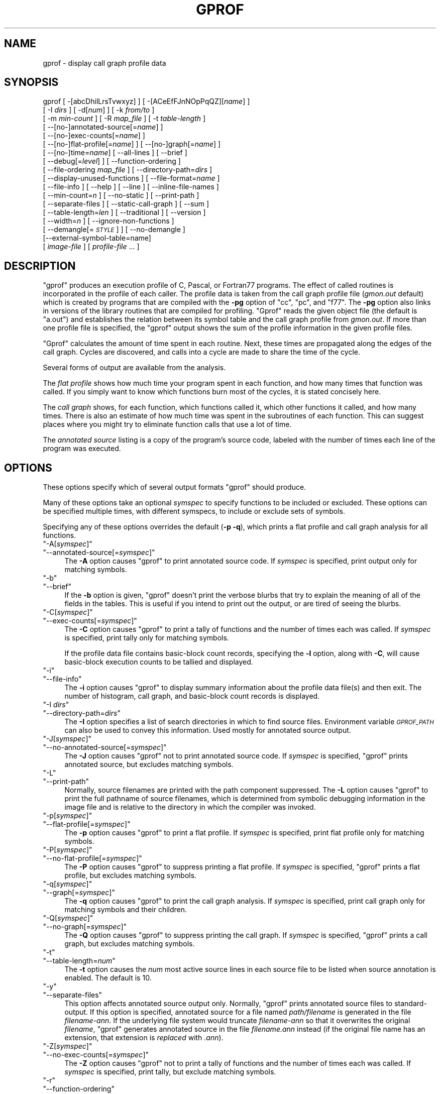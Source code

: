 .\" Automatically generated by Pod::Man 4.09 (Pod::Simple 3.35)
.\"
.\" Standard preamble:
.\" ========================================================================
.de Sp \" Vertical space (when we can't use .PP)
.if t .sp .5v
.if n .sp
..
.de Vb \" Begin verbatim text
.ft CW
.nf
.ne \\$1
..
.de Ve \" End verbatim text
.ft R
.fi
..
.\" Set up some character translations and predefined strings.  \*(-- will
.\" give an unbreakable dash, \*(PI will give pi, \*(L" will give a left
.\" double quote, and \*(R" will give a right double quote.  \*(C+ will
.\" give a nicer C++.  Capital omega is used to do unbreakable dashes and
.\" therefore won't be available.  \*(C` and \*(C' expand to `' in nroff,
.\" nothing in troff, for use with C<>.
.tr \(*W-
.ds C+ C\v'-.1v'\h'-1p'\s-2+\h'-1p'+\s0\v'.1v'\h'-1p'
.ie n \{\
.    ds -- \(*W-
.    ds PI pi
.    if (\n(.H=4u)&(1m=24u) .ds -- \(*W\h'-12u'\(*W\h'-12u'-\" diablo 10 pitch
.    if (\n(.H=4u)&(1m=20u) .ds -- \(*W\h'-12u'\(*W\h'-8u'-\"  diablo 12 pitch
.    ds L" ""
.    ds R" ""
.    ds C` ""
.    ds C' ""
'br\}
.el\{\
.    ds -- \|\(em\|
.    ds PI \(*p
.    ds L" ``
.    ds R" ''
.    ds C`
.    ds C'
'br\}
.\"
.\" Escape single quotes in literal strings from groff's Unicode transform.
.ie \n(.g .ds Aq \(aq
.el       .ds Aq '
.\"
.\" If the F register is >0, we'll generate index entries on stderr for
.\" titles (.TH), headers (.SH), subsections (.SS), items (.Ip), and index
.\" entries marked with X<> in POD.  Of course, you'll have to process the
.\" output yourself in some meaningful fashion.
.\"
.\" Avoid warning from groff about undefined register 'F'.
.de IX
..
.if !\nF .nr F 0
.if \nF>0 \{\
.    de IX
.    tm Index:\\$1\t\\n%\t"\\$2"
..
.    if !\nF==2 \{\
.        nr % 0
.        nr F 2
.    \}
.\}
.\"
.\" Accent mark definitions (@(#)ms.acc 1.5 88/02/08 SMI; from UCB 4.2).
.\" Fear.  Run.  Save yourself.  No user-serviceable parts.
.    \" fudge factors for nroff and troff
.if n \{\
.    ds #H 0
.    ds #V .8m
.    ds #F .3m
.    ds #[ \f1
.    ds #] \fP
.\}
.if t \{\
.    ds #H ((1u-(\\\\n(.fu%2u))*.13m)
.    ds #V .6m
.    ds #F 0
.    ds #[ \&
.    ds #] \&
.\}
.    \" simple accents for nroff and troff
.if n \{\
.    ds ' \&
.    ds ` \&
.    ds ^ \&
.    ds , \&
.    ds ~ ~
.    ds /
.\}
.if t \{\
.    ds ' \\k:\h'-(\\n(.wu*8/10-\*(#H)'\'\h"|\\n:u"
.    ds ` \\k:\h'-(\\n(.wu*8/10-\*(#H)'\`\h'|\\n:u'
.    ds ^ \\k:\h'-(\\n(.wu*10/11-\*(#H)'^\h'|\\n:u'
.    ds , \\k:\h'-(\\n(.wu*8/10)',\h'|\\n:u'
.    ds ~ \\k:\h'-(\\n(.wu-\*(#H-.1m)'~\h'|\\n:u'
.    ds / \\k:\h'-(\\n(.wu*8/10-\*(#H)'\z\(sl\h'|\\n:u'
.\}
.    \" troff and (daisy-wheel) nroff accents
.ds : \\k:\h'-(\\n(.wu*8/10-\*(#H+.1m+\*(#F)'\v'-\*(#V'\z.\h'.2m+\*(#F'.\h'|\\n:u'\v'\*(#V'
.ds 8 \h'\*(#H'\(*b\h'-\*(#H'
.ds o \\k:\h'-(\\n(.wu+\w'\(de'u-\*(#H)/2u'\v'-.3n'\*(#[\z\(de\v'.3n'\h'|\\n:u'\*(#]
.ds d- \h'\*(#H'\(pd\h'-\w'~'u'\v'-.25m'\f2\(hy\fP\v'.25m'\h'-\*(#H'
.ds D- D\\k:\h'-\w'D'u'\v'-.11m'\z\(hy\v'.11m'\h'|\\n:u'
.ds th \*(#[\v'.3m'\s+1I\s-1\v'-.3m'\h'-(\w'I'u*2/3)'\s-1o\s+1\*(#]
.ds Th \*(#[\s+2I\s-2\h'-\w'I'u*3/5'\v'-.3m'o\v'.3m'\*(#]
.ds ae a\h'-(\w'a'u*4/10)'e
.ds Ae A\h'-(\w'A'u*4/10)'E
.    \" corrections for vroff
.if v .ds ~ \\k:\h'-(\\n(.wu*9/10-\*(#H)'\s-2\u~\d\s+2\h'|\\n:u'
.if v .ds ^ \\k:\h'-(\\n(.wu*10/11-\*(#H)'\v'-.4m'^\v'.4m'\h'|\\n:u'
.    \" for low resolution devices (crt and lpr)
.if \n(.H>23 .if \n(.V>19 \
\{\
.    ds : e
.    ds 8 ss
.    ds o a
.    ds d- d\h'-1'\(ga
.    ds D- D\h'-1'\(hy
.    ds th \o'bp'
.    ds Th \o'LP'
.    ds ae ae
.    ds Ae AE
.\}
.rm #[ #] #H #V #F C
.\" ========================================================================
.\"
.IX Title "GPROF 1"
.TH GPROF 1 "2020-12-23" "binutils-2.32" "GNU"
.\" For nroff, turn off justification.  Always turn off hyphenation; it makes
.\" way too many mistakes in technical documents.
.if n .ad l
.nh
.SH "NAME"
gprof \- display call graph profile data
.SH "SYNOPSIS"
.IX Header "SYNOPSIS"
gprof [ \-[abcDhilLrsTvwxyz] ] [ \-[ACeEfFJnNOpPqQZ][\fIname\fR] ]
 [ \-I \fIdirs\fR ] [ \-d[\fInum\fR] ] [ \-k \fIfrom/to\fR ]
 [ \-m \fImin-count\fR ] [ \-R \fImap_file\fR ] [ \-t \fItable-length\fR ]
 [ \-\-[no\-]annotated\-source[=\fIname\fR] ]
 [ \-\-[no\-]exec\-counts[=\fIname\fR] ]
 [ \-\-[no\-]flat\-profile[=\fIname\fR] ] [ \-\-[no\-]graph[=\fIname\fR] ]
 [ \-\-[no\-]time=\fIname\fR] [ \-\-all\-lines ] [ \-\-brief ]
 [ \-\-debug[=\fIlevel\fR] ] [ \-\-function\-ordering ]
 [ \-\-file\-ordering \fImap_file\fR ] [ \-\-directory\-path=\fIdirs\fR ]
 [ \-\-display\-unused\-functions ] [ \-\-file\-format=\fIname\fR ]
 [ \-\-file\-info ] [ \-\-help ] [ \-\-line ] [ \-\-inline\-file\-names ]
 [ \-\-min\-count=\fIn\fR ] [ \-\-no\-static ] [ \-\-print\-path ]
 [ \-\-separate\-files ] [ \-\-static\-call\-graph ] [ \-\-sum ]
 [ \-\-table\-length=\fIlen\fR ] [ \-\-traditional ] [ \-\-version ]
 [ \-\-width=\fIn\fR ] [ \-\-ignore\-non\-functions ]
 [ \-\-demangle[=\fI\s-1STYLE\s0\fR] ] [ \-\-no\-demangle ]
 [\-\-external\-symbol\-table=name]
 [ \fIimage-file\fR ] [ \fIprofile-file\fR ... ]
.SH "DESCRIPTION"
.IX Header "DESCRIPTION"
\&\f(CW\*(C`gprof\*(C'\fR produces an execution profile of C, Pascal, or Fortran77
programs.  The effect of called routines is incorporated in the profile
of each caller.  The profile data is taken from the call graph profile file
(\fIgmon.out\fR default) which is created by programs
that are compiled with the \fB\-pg\fR option of
\&\f(CW\*(C`cc\*(C'\fR, \f(CW\*(C`pc\*(C'\fR, and \f(CW\*(C`f77\*(C'\fR.
The \fB\-pg\fR option also links in versions of the library routines
that are compiled for profiling.  \f(CW\*(C`Gprof\*(C'\fR reads the given object
file (the default is \f(CW\*(C`a.out\*(C'\fR) and establishes the relation between
its symbol table and the call graph profile from \fIgmon.out\fR.
If more than one profile file is specified, the \f(CW\*(C`gprof\*(C'\fR
output shows the sum of the profile information in the given profile files.
.PP
\&\f(CW\*(C`Gprof\*(C'\fR calculates the amount of time spent in each routine.
Next, these times are propagated along the edges of the call graph.
Cycles are discovered, and calls into a cycle are made to share the time
of the cycle.
.PP
Several forms of output are available from the analysis.
.PP
The \fIflat profile\fR shows how much time your program spent in each function,
and how many times that function was called.  If you simply want to know
which functions burn most of the cycles, it is stated concisely here.
.PP
The \fIcall graph\fR shows, for each function, which functions called it, which
other functions it called, and how many times.  There is also an estimate
of how much time was spent in the subroutines of each function.  This can
suggest places where you might try to eliminate function calls that use a
lot of time.
.PP
The \fIannotated source\fR listing is a copy of the program's
source code, labeled with the number of times each line of the
program was executed.
.SH "OPTIONS"
.IX Header "OPTIONS"
These options specify which of several output formats
\&\f(CW\*(C`gprof\*(C'\fR should produce.
.PP
Many of these options take an optional \fIsymspec\fR to specify
functions to be included or excluded.  These options can be
specified multiple times, with different symspecs, to include
or exclude sets of symbols.
.PP
Specifying any of these options overrides the default (\fB\-p \-q\fR),
which prints a flat profile and call graph analysis
for all functions.
.ie n .IP """\-A[\fIsymspec\fP]""" 4
.el .IP "\f(CW\-A[\f(CIsymspec\f(CW]\fR" 4
.IX Item "-A[symspec]"
.PD 0
.ie n .IP """\-\-annotated\-source[=\fIsymspec\fP]""" 4
.el .IP "\f(CW\-\-annotated\-source[=\f(CIsymspec\f(CW]\fR" 4
.IX Item "--annotated-source[=symspec]"
.PD
The \fB\-A\fR option causes \f(CW\*(C`gprof\*(C'\fR to print annotated source code.
If \fIsymspec\fR is specified, print output only for matching symbols.
.ie n .IP """\-b""" 4
.el .IP "\f(CW\-b\fR" 4
.IX Item "-b"
.PD 0
.ie n .IP """\-\-brief""" 4
.el .IP "\f(CW\-\-brief\fR" 4
.IX Item "--brief"
.PD
If the \fB\-b\fR option is given, \f(CW\*(C`gprof\*(C'\fR doesn't print the
verbose blurbs that try to explain the meaning of all of the fields in
the tables.  This is useful if you intend to print out the output, or
are tired of seeing the blurbs.
.ie n .IP """\-C[\fIsymspec\fP]""" 4
.el .IP "\f(CW\-C[\f(CIsymspec\f(CW]\fR" 4
.IX Item "-C[symspec]"
.PD 0
.ie n .IP """\-\-exec\-counts[=\fIsymspec\fP]""" 4
.el .IP "\f(CW\-\-exec\-counts[=\f(CIsymspec\f(CW]\fR" 4
.IX Item "--exec-counts[=symspec]"
.PD
The \fB\-C\fR option causes \f(CW\*(C`gprof\*(C'\fR to
print a tally of functions and the number of times each was called.
If \fIsymspec\fR is specified, print tally only for matching symbols.
.Sp
If the profile data file contains basic-block count records, specifying
the \fB\-l\fR option, along with \fB\-C\fR, will cause basic-block
execution counts to be tallied and displayed.
.ie n .IP """\-i""" 4
.el .IP "\f(CW\-i\fR" 4
.IX Item "-i"
.PD 0
.ie n .IP """\-\-file\-info""" 4
.el .IP "\f(CW\-\-file\-info\fR" 4
.IX Item "--file-info"
.PD
The \fB\-i\fR option causes \f(CW\*(C`gprof\*(C'\fR to display summary information
about the profile data file(s) and then exit.  The number of histogram,
call graph, and basic-block count records is displayed.
.ie n .IP """\-I \fIdirs\fP""" 4
.el .IP "\f(CW\-I \f(CIdirs\f(CW\fR" 4
.IX Item "-I dirs"
.PD 0
.ie n .IP """\-\-directory\-path=\fIdirs\fP""" 4
.el .IP "\f(CW\-\-directory\-path=\f(CIdirs\f(CW\fR" 4
.IX Item "--directory-path=dirs"
.PD
The \fB\-I\fR option specifies a list of search directories in
which to find source files.  Environment variable \fI\s-1GPROF_PATH\s0\fR
can also be used to convey this information.
Used mostly for annotated source output.
.ie n .IP """\-J[\fIsymspec\fP]""" 4
.el .IP "\f(CW\-J[\f(CIsymspec\f(CW]\fR" 4
.IX Item "-J[symspec]"
.PD 0
.ie n .IP """\-\-no\-annotated\-source[=\fIsymspec\fP]""" 4
.el .IP "\f(CW\-\-no\-annotated\-source[=\f(CIsymspec\f(CW]\fR" 4
.IX Item "--no-annotated-source[=symspec]"
.PD
The \fB\-J\fR option causes \f(CW\*(C`gprof\*(C'\fR not to
print annotated source code.
If \fIsymspec\fR is specified, \f(CW\*(C`gprof\*(C'\fR prints annotated source,
but excludes matching symbols.
.ie n .IP """\-L""" 4
.el .IP "\f(CW\-L\fR" 4
.IX Item "-L"
.PD 0
.ie n .IP """\-\-print\-path""" 4
.el .IP "\f(CW\-\-print\-path\fR" 4
.IX Item "--print-path"
.PD
Normally, source filenames are printed with the path
component suppressed.  The \fB\-L\fR option causes \f(CW\*(C`gprof\*(C'\fR
to print the full pathname of
source filenames, which is determined
from symbolic debugging information in the image file
and is relative to the directory in which the compiler
was invoked.
.ie n .IP """\-p[\fIsymspec\fP]""" 4
.el .IP "\f(CW\-p[\f(CIsymspec\f(CW]\fR" 4
.IX Item "-p[symspec]"
.PD 0
.ie n .IP """\-\-flat\-profile[=\fIsymspec\fP]""" 4
.el .IP "\f(CW\-\-flat\-profile[=\f(CIsymspec\f(CW]\fR" 4
.IX Item "--flat-profile[=symspec]"
.PD
The \fB\-p\fR option causes \f(CW\*(C`gprof\*(C'\fR to print a flat profile.
If \fIsymspec\fR is specified, print flat profile only for matching symbols.
.ie n .IP """\-P[\fIsymspec\fP]""" 4
.el .IP "\f(CW\-P[\f(CIsymspec\f(CW]\fR" 4
.IX Item "-P[symspec]"
.PD 0
.ie n .IP """\-\-no\-flat\-profile[=\fIsymspec\fP]""" 4
.el .IP "\f(CW\-\-no\-flat\-profile[=\f(CIsymspec\f(CW]\fR" 4
.IX Item "--no-flat-profile[=symspec]"
.PD
The \fB\-P\fR option causes \f(CW\*(C`gprof\*(C'\fR to suppress printing a flat profile.
If \fIsymspec\fR is specified, \f(CW\*(C`gprof\*(C'\fR prints a flat profile,
but excludes matching symbols.
.ie n .IP """\-q[\fIsymspec\fP]""" 4
.el .IP "\f(CW\-q[\f(CIsymspec\f(CW]\fR" 4
.IX Item "-q[symspec]"
.PD 0
.ie n .IP """\-\-graph[=\fIsymspec\fP]""" 4
.el .IP "\f(CW\-\-graph[=\f(CIsymspec\f(CW]\fR" 4
.IX Item "--graph[=symspec]"
.PD
The \fB\-q\fR option causes \f(CW\*(C`gprof\*(C'\fR to print the call graph analysis.
If \fIsymspec\fR is specified, print call graph only for matching symbols
and their children.
.ie n .IP """\-Q[\fIsymspec\fP]""" 4
.el .IP "\f(CW\-Q[\f(CIsymspec\f(CW]\fR" 4
.IX Item "-Q[symspec]"
.PD 0
.ie n .IP """\-\-no\-graph[=\fIsymspec\fP]""" 4
.el .IP "\f(CW\-\-no\-graph[=\f(CIsymspec\f(CW]\fR" 4
.IX Item "--no-graph[=symspec]"
.PD
The \fB\-Q\fR option causes \f(CW\*(C`gprof\*(C'\fR to suppress printing the
call graph.
If \fIsymspec\fR is specified, \f(CW\*(C`gprof\*(C'\fR prints a call graph,
but excludes matching symbols.
.ie n .IP """\-t""" 4
.el .IP "\f(CW\-t\fR" 4
.IX Item "-t"
.PD 0
.ie n .IP """\-\-table\-length=\fInum\fP""" 4
.el .IP "\f(CW\-\-table\-length=\f(CInum\f(CW\fR" 4
.IX Item "--table-length=num"
.PD
The \fB\-t\fR option causes the \fInum\fR most active source lines in
each source file to be listed when source annotation is enabled.  The
default is 10.
.ie n .IP """\-y""" 4
.el .IP "\f(CW\-y\fR" 4
.IX Item "-y"
.PD 0
.ie n .IP """\-\-separate\-files""" 4
.el .IP "\f(CW\-\-separate\-files\fR" 4
.IX Item "--separate-files"
.PD
This option affects annotated source output only.
Normally, \f(CW\*(C`gprof\*(C'\fR prints annotated source files
to standard-output.  If this option is specified,
annotated source for a file named \fIpath/\fIfilename\fI\fR
is generated in the file \fI\fIfilename\fI\-ann\fR.  If the underlying
file system would truncate \fI\fIfilename\fI\-ann\fR so that it
overwrites the original \fI\fIfilename\fI\fR, \f(CW\*(C`gprof\*(C'\fR generates
annotated source in the file \fI\fIfilename\fI.ann\fR instead (if the
original file name has an extension, that extension is \fIreplaced\fR
with \fI.ann\fR).
.ie n .IP """\-Z[\fIsymspec\fP]""" 4
.el .IP "\f(CW\-Z[\f(CIsymspec\f(CW]\fR" 4
.IX Item "-Z[symspec]"
.PD 0
.ie n .IP """\-\-no\-exec\-counts[=\fIsymspec\fP]""" 4
.el .IP "\f(CW\-\-no\-exec\-counts[=\f(CIsymspec\f(CW]\fR" 4
.IX Item "--no-exec-counts[=symspec]"
.PD
The \fB\-Z\fR option causes \f(CW\*(C`gprof\*(C'\fR not to
print a tally of functions and the number of times each was called.
If \fIsymspec\fR is specified, print tally, but exclude matching symbols.
.ie n .IP """\-r""" 4
.el .IP "\f(CW\-r\fR" 4
.IX Item "-r"
.PD 0
.ie n .IP """\-\-function\-ordering""" 4
.el .IP "\f(CW\-\-function\-ordering\fR" 4
.IX Item "--function-ordering"
.PD
The \fB\-\-function\-ordering\fR option causes \f(CW\*(C`gprof\*(C'\fR to print a
suggested function ordering for the program based on profiling data.
This option suggests an ordering which may improve paging, tlb and
cache behavior for the program on systems which support arbitrary
ordering of functions in an executable.
.Sp
The exact details of how to force the linker to place functions
in a particular order is system dependent and out of the scope of this
manual.
.ie n .IP """\-R \fImap_file\fP""" 4
.el .IP "\f(CW\-R \f(CImap_file\f(CW\fR" 4
.IX Item "-R map_file"
.PD 0
.ie n .IP """\-\-file\-ordering \fImap_file\fP""" 4
.el .IP "\f(CW\-\-file\-ordering \f(CImap_file\f(CW\fR" 4
.IX Item "--file-ordering map_file"
.PD
The \fB\-\-file\-ordering\fR option causes \f(CW\*(C`gprof\*(C'\fR to print a
suggested .o link line ordering for the program based on profiling data.
This option suggests an ordering which may improve paging, tlb and
cache behavior for the program on systems which do not support arbitrary
ordering of functions in an executable.
.Sp
Use of the \fB\-a\fR argument is highly recommended with this option.
.Sp
The \fImap_file\fR argument is a pathname to a file which provides
function name to object file mappings.  The format of the file is similar to
the output of the program \f(CW\*(C`nm\*(C'\fR.
.Sp
.Vb 8
\&        c\-parse.o:00000000 T yyparse
\&        c\-parse.o:00000004 C yyerrflag
\&        c\-lang.o:00000000 T maybe_objc_method_name
\&        c\-lang.o:00000000 T print_lang_statistics
\&        c\-lang.o:00000000 T recognize_objc_keyword
\&        c\-decl.o:00000000 T print_lang_identifier
\&        c\-decl.o:00000000 T print_lang_type
\&        ...
.Ve
.Sp
To create a \fImap_file\fR with \s-1GNU\s0 \f(CW\*(C`nm\*(C'\fR, type a command like
\&\f(CW\*(C`nm \-\-extern\-only \-\-defined\-only \-v \-\-print\-file\-name program\-name\*(C'\fR.
.ie n .IP """\-T""" 4
.el .IP "\f(CW\-T\fR" 4
.IX Item "-T"
.PD 0
.ie n .IP """\-\-traditional""" 4
.el .IP "\f(CW\-\-traditional\fR" 4
.IX Item "--traditional"
.PD
The \fB\-T\fR option causes \f(CW\*(C`gprof\*(C'\fR to print its output in
\&\*(L"traditional\*(R" \s-1BSD\s0 style.
.ie n .IP """\-w \fIwidth\fP""" 4
.el .IP "\f(CW\-w \f(CIwidth\f(CW\fR" 4
.IX Item "-w width"
.PD 0
.ie n .IP """\-\-width=\fIwidth\fP""" 4
.el .IP "\f(CW\-\-width=\f(CIwidth\f(CW\fR" 4
.IX Item "--width=width"
.PD
Sets width of output lines to \fIwidth\fR.
Currently only used when printing the function index at the bottom
of the call graph.
.ie n .IP """\-x""" 4
.el .IP "\f(CW\-x\fR" 4
.IX Item "-x"
.PD 0
.ie n .IP """\-\-all\-lines""" 4
.el .IP "\f(CW\-\-all\-lines\fR" 4
.IX Item "--all-lines"
.PD
This option affects annotated source output only.
By default, only the lines at the beginning of a basic-block
are annotated.  If this option is specified, every line in
a basic-block is annotated by repeating the annotation for the
first line.  This behavior is similar to \f(CW\*(C`tcov\*(C'\fR's \fB\-a\fR.
.ie n .IP """\-\-demangle[=\fIstyle\fP]""" 4
.el .IP "\f(CW\-\-demangle[=\f(CIstyle\f(CW]\fR" 4
.IX Item "--demangle[=style]"
.PD 0
.ie n .IP """\-\-no\-demangle""" 4
.el .IP "\f(CW\-\-no\-demangle\fR" 4
.IX Item "--no-demangle"
.PD
These options control whether \*(C+ symbol names should be demangled when
printing output.  The default is to demangle symbols.  The
\&\f(CW\*(C`\-\-no\-demangle\*(C'\fR option may be used to turn off demangling. Different
compilers have different mangling styles.  The optional demangling style
argument can be used to choose an appropriate demangling style for your
compiler.
.SS "Analysis Options"
.IX Subsection "Analysis Options"
.ie n .IP """\-a""" 4
.el .IP "\f(CW\-a\fR" 4
.IX Item "-a"
.PD 0
.ie n .IP """\-\-no\-static""" 4
.el .IP "\f(CW\-\-no\-static\fR" 4
.IX Item "--no-static"
.PD
The \fB\-a\fR option causes \f(CW\*(C`gprof\*(C'\fR to suppress the printing of
statically declared (private) functions.  (These are functions whose
names are not listed as global, and which are not visible outside the
file/function/block where they were defined.)  Time spent in these
functions, calls to/from them, etc., will all be attributed to the
function that was loaded directly before it in the executable file.
This option affects both the flat profile and the call graph.
.ie n .IP """\-c""" 4
.el .IP "\f(CW\-c\fR" 4
.IX Item "-c"
.PD 0
.ie n .IP """\-\-static\-call\-graph""" 4
.el .IP "\f(CW\-\-static\-call\-graph\fR" 4
.IX Item "--static-call-graph"
.PD
The \fB\-c\fR option causes the call graph of the program to be
augmented by a heuristic which examines the text space of the object
file and identifies function calls in the binary machine code.
Since normal call graph records are only generated when functions are
entered, this option identifies children that could have been called,
but never were.  Calls to functions that were not compiled with
profiling enabled are also identified, but only if symbol table
entries are present for them.
Calls to dynamic library routines are typically \fInot\fR found
by this option.
Parents or children identified via this heuristic
are indicated in the call graph with call counts of \fB0\fR.
.ie n .IP """\-D""" 4
.el .IP "\f(CW\-D\fR" 4
.IX Item "-D"
.PD 0
.ie n .IP """\-\-ignore\-non\-functions""" 4
.el .IP "\f(CW\-\-ignore\-non\-functions\fR" 4
.IX Item "--ignore-non-functions"
.PD
The \fB\-D\fR option causes \f(CW\*(C`gprof\*(C'\fR to ignore symbols which
are not known to be functions.  This option will give more accurate
profile data on systems where it is supported (Solaris and \s-1HPUX\s0 for
example).
.ie n .IP """\-k \fIfrom\fP/\fIto\fP""" 4
.el .IP "\f(CW\-k \f(CIfrom\f(CW/\f(CIto\f(CW\fR" 4
.IX Item "-k from/to"
The \fB\-k\fR option allows you to delete from the call graph any arcs from
symbols matching symspec \fIfrom\fR to those matching symspec \fIto\fR.
.ie n .IP """\-l""" 4
.el .IP "\f(CW\-l\fR" 4
.IX Item "-l"
.PD 0
.ie n .IP """\-\-line""" 4
.el .IP "\f(CW\-\-line\fR" 4
.IX Item "--line"
.PD
The \fB\-l\fR option enables line-by-line profiling, which causes
histogram hits to be charged to individual source code lines,
instead of functions.  This feature only works with programs compiled
by older versions of the \f(CW\*(C`gcc\*(C'\fR compiler.  Newer versions of
\&\f(CW\*(C`gcc\*(C'\fR are designed to work with the \f(CW\*(C`gcov\*(C'\fR tool instead.
.Sp
If the program was compiled with basic-block counting enabled,
this option will also identify how many times each line of
code was executed.
While line-by-line profiling can help isolate where in a large function
a program is spending its time, it also significantly increases
the running time of \f(CW\*(C`gprof\*(C'\fR, and magnifies statistical
inaccuracies.
.ie n .IP """\-\-inline\-file\-names""" 4
.el .IP "\f(CW\-\-inline\-file\-names\fR" 4
.IX Item "--inline-file-names"
This option causes \f(CW\*(C`gprof\*(C'\fR to print the source file after each
symbol in both the flat profile and the call graph. The full path to the
file is printed if used with the \fB\-L\fR option.
.ie n .IP """\-m \fInum\fP""" 4
.el .IP "\f(CW\-m \f(CInum\f(CW\fR" 4
.IX Item "-m num"
.PD 0
.ie n .IP """\-\-min\-count=\fInum\fP""" 4
.el .IP "\f(CW\-\-min\-count=\f(CInum\f(CW\fR" 4
.IX Item "--min-count=num"
.PD
This option affects execution count output only.
Symbols that are executed less than \fInum\fR times are suppressed.
.ie n .IP """\-n\fIsymspec\fP""" 4
.el .IP "\f(CW\-n\f(CIsymspec\f(CW\fR" 4
.IX Item "-nsymspec"
.PD 0
.ie n .IP """\-\-time=\fIsymspec\fP""" 4
.el .IP "\f(CW\-\-time=\f(CIsymspec\f(CW\fR" 4
.IX Item "--time=symspec"
.PD
The \fB\-n\fR option causes \f(CW\*(C`gprof\*(C'\fR, in its call graph analysis,
to only propagate times for symbols matching \fIsymspec\fR.
.ie n .IP """\-N\fIsymspec\fP""" 4
.el .IP "\f(CW\-N\f(CIsymspec\f(CW\fR" 4
.IX Item "-Nsymspec"
.PD 0
.ie n .IP """\-\-no\-time=\fIsymspec\fP""" 4
.el .IP "\f(CW\-\-no\-time=\f(CIsymspec\f(CW\fR" 4
.IX Item "--no-time=symspec"
.PD
The \fB\-n\fR option causes \f(CW\*(C`gprof\*(C'\fR, in its call graph analysis,
not to propagate times for symbols matching \fIsymspec\fR.
.ie n .IP """\-S\fIfilename\fP""" 4
.el .IP "\f(CW\-S\f(CIfilename\f(CW\fR" 4
.IX Item "-Sfilename"
.PD 0
.ie n .IP """\-\-external\-symbol\-table=\fIfilename\fP""" 4
.el .IP "\f(CW\-\-external\-symbol\-table=\f(CIfilename\f(CW\fR" 4
.IX Item "--external-symbol-table=filename"
.PD
The \fB\-S\fR option causes \f(CW\*(C`gprof\*(C'\fR to read an external symbol table
file, such as \fI/proc/kallsyms\fR, rather than read the symbol table
from the given object file (the default is \f(CW\*(C`a.out\*(C'\fR). This is useful
for profiling kernel modules.
.ie n .IP """\-z""" 4
.el .IP "\f(CW\-z\fR" 4
.IX Item "-z"
.PD 0
.ie n .IP """\-\-display\-unused\-functions""" 4
.el .IP "\f(CW\-\-display\-unused\-functions\fR" 4
.IX Item "--display-unused-functions"
.PD
If you give the \fB\-z\fR option, \f(CW\*(C`gprof\*(C'\fR will mention all
functions in the flat profile, even those that were never called, and
that had no time spent in them.  This is useful in conjunction with the
\&\fB\-c\fR option for discovering which routines were never called.
.SS "Miscellaneous Options"
.IX Subsection "Miscellaneous Options"
.ie n .IP """\-d[\fInum\fP]""" 4
.el .IP "\f(CW\-d[\f(CInum\f(CW]\fR" 4
.IX Item "-d[num]"
.PD 0
.ie n .IP """\-\-debug[=\fInum\fP]""" 4
.el .IP "\f(CW\-\-debug[=\f(CInum\f(CW]\fR" 4
.IX Item "--debug[=num]"
.PD
The \fB\-d\fR \fInum\fR option specifies debugging options.
If \fInum\fR is not specified, enable all debugging.
.ie n .IP """\-h""" 4
.el .IP "\f(CW\-h\fR" 4
.IX Item "-h"
.PD 0
.ie n .IP """\-\-help""" 4
.el .IP "\f(CW\-\-help\fR" 4
.IX Item "--help"
.PD
The \fB\-h\fR option prints command line usage.
.ie n .IP """\-O\fIname\fP""" 4
.el .IP "\f(CW\-O\f(CIname\f(CW\fR" 4
.IX Item "-Oname"
.PD 0
.ie n .IP """\-\-file\-format=\fIname\fP""" 4
.el .IP "\f(CW\-\-file\-format=\f(CIname\f(CW\fR" 4
.IX Item "--file-format=name"
.PD
Selects the format of the profile data files.  Recognized formats are
\&\fBauto\fR (the default), \fBbsd\fR, \fB4.4bsd\fR, \fBmagic\fR, and
\&\fBprof\fR (not yet supported).
.ie n .IP """\-s""" 4
.el .IP "\f(CW\-s\fR" 4
.IX Item "-s"
.PD 0
.ie n .IP """\-\-sum""" 4
.el .IP "\f(CW\-\-sum\fR" 4
.IX Item "--sum"
.PD
The \fB\-s\fR option causes \f(CW\*(C`gprof\*(C'\fR to summarize the information
in the profile data files it read in, and write out a profile data
file called \fIgmon.sum\fR, which contains all the information from
the profile data files that \f(CW\*(C`gprof\*(C'\fR read in.  The file \fIgmon.sum\fR
may be one of the specified input files; the effect of this is to
merge the data in the other input files into \fIgmon.sum\fR.
.Sp
Eventually you can run \f(CW\*(C`gprof\*(C'\fR again without \fB\-s\fR to analyze the
cumulative data in the file \fIgmon.sum\fR.
.ie n .IP """\-v""" 4
.el .IP "\f(CW\-v\fR" 4
.IX Item "-v"
.PD 0
.ie n .IP """\-\-version""" 4
.el .IP "\f(CW\-\-version\fR" 4
.IX Item "--version"
.PD
The \fB\-v\fR flag causes \f(CW\*(C`gprof\*(C'\fR to print the current version
number, and then exit.
.SS "Deprecated Options"
.IX Subsection "Deprecated Options"
These options have been replaced with newer versions that use symspecs.
.ie n .IP """\-e \fIfunction_name\fP""" 4
.el .IP "\f(CW\-e \f(CIfunction_name\f(CW\fR" 4
.IX Item "-e function_name"
The \fB\-e\fR \fIfunction\fR option tells \f(CW\*(C`gprof\*(C'\fR to not print
information about the function \fIfunction_name\fR (and its
children...) in the call graph.  The function will still be listed
as a child of any functions that call it, but its index number will be
shown as \fB[not printed]\fR.  More than one \fB\-e\fR option may be
given; only one \fIfunction_name\fR may be indicated with each \fB\-e\fR
option.
.ie n .IP """\-E \fIfunction_name\fP""" 4
.el .IP "\f(CW\-E \f(CIfunction_name\f(CW\fR" 4
.IX Item "-E function_name"
The \f(CW\*(C`\-E \f(CIfunction\f(CW\*(C'\fR option works like the \f(CW\*(C`\-e\*(C'\fR option, but
time spent in the function (and children who were not called from
anywhere else), will not be used to compute the percentages-of-time for
the call graph.  More than one \fB\-E\fR option may be given; only one
\&\fIfunction_name\fR may be indicated with each \fB\-E\fR option.
.ie n .IP """\-f \fIfunction_name\fP""" 4
.el .IP "\f(CW\-f \f(CIfunction_name\f(CW\fR" 4
.IX Item "-f function_name"
The \fB\-f\fR \fIfunction\fR option causes \f(CW\*(C`gprof\*(C'\fR to limit the
call graph to the function \fIfunction_name\fR and its children (and
their children...).  More than one \fB\-f\fR option may be given;
only one \fIfunction_name\fR may be indicated with each \fB\-f\fR
option.
.ie n .IP """\-F \fIfunction_name\fP""" 4
.el .IP "\f(CW\-F \f(CIfunction_name\f(CW\fR" 4
.IX Item "-F function_name"
The \fB\-F\fR \fIfunction\fR option works like the \f(CW\*(C`\-f\*(C'\fR option, but
only time spent in the function and its children (and their
children...) will be used to determine total-time and
percentages-of-time for the call graph.  More than one \fB\-F\fR option
may be given; only one \fIfunction_name\fR may be indicated with each
\&\fB\-F\fR option.  The \fB\-F\fR option overrides the \fB\-E\fR option.
.SH "FILES"
.IX Header "FILES"
.ie n .IP """\fIa.out\fP""" 4
.el .IP "\f(CW\f(CIa.out\f(CW\fR" 4
.IX Item "a.out"
the namelist and text space.
.ie n .IP """\fIgmon.out\fP""" 4
.el .IP "\f(CW\f(CIgmon.out\f(CW\fR" 4
.IX Item "gmon.out"
dynamic call graph and profile.
.ie n .IP """\fIgmon.sum\fP""" 4
.el .IP "\f(CW\f(CIgmon.sum\f(CW\fR" 4
.IX Item "gmon.sum"
summarized dynamic call graph and profile.
.SH "BUGS"
.IX Header "BUGS"
The granularity of the sampling is shown, but remains
statistical at best.
We assume that the time for each execution of a function
can be expressed by the total time for the function divided
by the number of times the function is called.
Thus the time propagated along the call graph arcs to the function's
parents is directly proportional to the number of times that
arc is traversed.
.PP
Parents that are not themselves profiled will have the time of
their profiled children propagated to them, but they will appear
to be spontaneously invoked in the call graph listing, and will
not have their time propagated further.
Similarly, signal catchers, even though profiled, will appear
to be spontaneous (although for more obscure reasons).
Any profiled children of signal catchers should have their times
propagated properly, unless the signal catcher was invoked during
the execution of the profiling routine, in which case all is lost.
.PP
The profiled program must call \f(CW\*(C`exit\*(C'\fR(2)
or return normally for the profiling information to be saved
in the \fIgmon.out\fR file.
.SH "SEE ALSO"
.IX Header "SEE ALSO"
\&\fImonitor\fR\|(3), \fIprofil\fR\|(2), \fIcc\fR\|(1), \fIprof\fR\|(1), and the Info entry for \fIgprof\fR.
.PP
\&\*(L"An Execution Profiler for Modular Programs\*(R",
by S. Graham, P. Kessler, M. McKusick;
Software \- Practice and Experience,
Vol. 13, pp. 671\-685, 1983.
.PP
\&\*(L"gprof: A Call Graph Execution Profiler\*(R",
by S. Graham, P. Kessler, M. McKusick;
Proceedings of the \s-1SIGPLAN\s0 '82 Symposium on Compiler Construction,
\&\s-1SIGPLAN\s0 Notices, Vol. 17, No  6, pp. 120\-126, June 1982.
.SH "COPYRIGHT"
.IX Header "COPYRIGHT"
Copyright (c) 1988\-2019 Free Software Foundation, Inc.
.PP
Permission is granted to copy, distribute and/or modify this document
under the terms of the \s-1GNU\s0 Free Documentation License, Version 1.3
or any later version published by the Free Software Foundation;
with no Invariant Sections, with no Front-Cover Texts, and with no
Back-Cover Texts.  A copy of the license is included in the
section entitled \*(L"\s-1GNU\s0 Free Documentation License\*(R".
